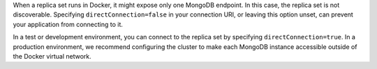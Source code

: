 When a replica set runs in Docker, it might expose only one MongoDB endpoint.
In this case, the replica set is not discoverable. Specifying ``directConnection=false`` in your connection URI,
or leaving this option unset, can prevent your application from connecting to it.

In a test or development environment, you can connect to the replica set by specifying
``directConnection=true``. In a production environment, we
recommend configuring the cluster to make each MongoDB instance accessible outside of
the Docker virtual network.
